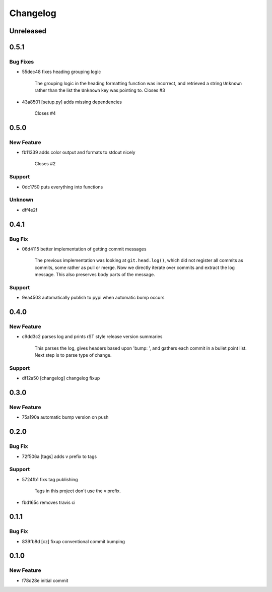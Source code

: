 =========
Changelog
=========


Unreleased
==========


0.5.1
=====
Bug Fixes
---------
* 55dec48                  fixes heading grouping logic

                           The grouping logic in the heading formatting function was incorrect,
                           and retrieved a string ``Unknown`` rather than the list the
                           ``Unknown`` key was pointing to.  Closes #3
* 43a8501 [setup.py]       adds missing dependencies

                           Closes #4


0.5.0
=====
New Feature
-----------
* fb11339                  adds color output and formats to stdout nicely

                           Closes #2
Support
-------
* 0dc1750                  puts everything into functions
Unknown
-------
* dff4e2f


0.4.1
=====
Bug Fix
-------
* 06d4115                  better implementation of getting commit messages

                           The previous implementation was looking at ``git.head.log()``, which
                           did not register all commits as commits, some rather as pull or merge.
                           Now we directly iterate over commits and extract the log message. This
                           also preserves body parts of the message.
Support
-------
* 9ea4503                  automatically publish to pypi when automatic bump occurs


0.4.0
=====
New Feature
-----------
* c9dd3c2                  parses log and prints rST style release version summaries

                           This parses the log, gives headers based upon 'bump: ', and gathers
                           each commit in a bullet point list. Next step is to parse type of
                           change.
Support
-------
* df12a50 [changelog]      changelog fixup


0.3.0
=====
New Feature
-----------
* 75a190a                  automatic bump version on push


0.2.0
=====
Bug Fix
-------
* 72f506a [tags]           adds v prefix to tags
Support
-------
* 5724fb1                  fixs tag publishing

                           Tags in this project don't use the v prefix.
* fbd165c                  removes travis ci


0.1.1
=====
Bug Fix
-------
* 839fb8d [cz]             fixup conventional commit bumping


0.1.0
=====
New Feature
-----------
* f78d28e                  initial commit


